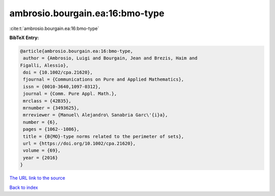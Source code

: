 ambrosio.bourgain.ea:16:bmo-type
================================

:cite:t:`ambrosio.bourgain.ea:16:bmo-type`

**BibTeX Entry:**

.. code-block:: bibtex

   @article{ambrosio.bourgain.ea:16:bmo-type,
    author = {Ambrosio, Luigi and Bourgain, Jean and Brezis, Haim and
   Figalli, Alessio},
    doi = {10.1002/cpa.21620},
    fjournal = {Communications on Pure and Applied Mathematics},
    issn = {0010-3640,1097-0312},
    journal = {Comm. Pure Appl. Math.},
    mrclass = {42B35},
    mrnumber = {3493625},
    mrreviewer = {Manuel\ Alejandro\ Sanabria Garc\'{i}a},
    number = {6},
    pages = {1062--1086},
    title = {B{MO}-type norms related to the perimeter of sets},
    url = {https://doi.org/10.1002/cpa.21620},
    volume = {69},
    year = {2016}
   }

`The URL link to the source <ttps://doi.org/10.1002/cpa.21620}>`__


`Back to index <../By-Cite-Keys.html>`__
